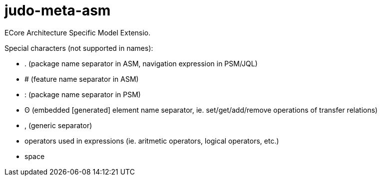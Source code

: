 # judo-meta-asm

ECore Architecture Specific Model Extensio.

Special characters (not supported in names):

* . (package name separator in ASM, navigation expression in PSM/JQL)
* # (feature name separator in ASM)
* : (package name separator in PSM)
* ʘ (embedded [generated] element name separator, ie. set/get/add/remove operations of transfer relations)
* , (generic separator)
* operators used in expressions (ie. aritmetic operators, logical operators, etc.)
* space
